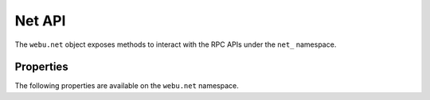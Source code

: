 Net API
===========

.. py:module:: webu.net
.. py:currentmodule:: webu.net

.. py:class:: Net

The ``webu.net`` object exposes methods to interact with the RPC APIs under
the ``net_`` namespace.


Properties
----------

The following properties are available on the ``webu.net`` namespace.

.. py:method:: Net.chainId(self)

    * Delegates to ``net_version`` RPC Method

    Returns the current network chainId/version and is an alias of ``webu.net.version``.

    .. code-block:: python

        >>> webu.net.chainId
        1


.. py:method:: Net.version(self)

    * Delegates to ``net_version`` RPC Method

    Returns the current network chainId/version.

    .. code-block:: python

        >>> webu.net.version
        1


